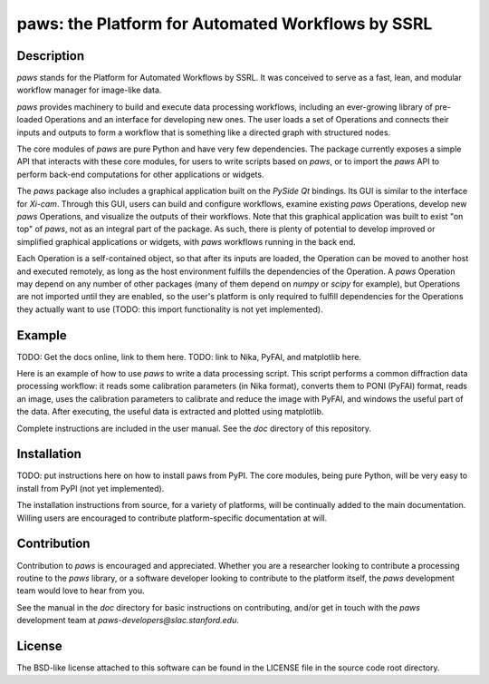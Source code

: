 paws: the Platform for Automated Workflows by SSRL 
==================================================


Description
-----------

`paws` stands for the Platform for Automated Workflows by SSRL.
It was conceived to serve as a fast, lean, and modular 
workflow manager for image-like data.

`paws` provides machinery 
to build and execute data processing workflows,
including an ever-growing library of pre-loaded Operations 
and an interface for developing new ones.
The user loads a set of Operations
and connects their inputs and outputs 
to form a workflow that is something like a directed graph
with structured nodes.

The core modules of `paws` 
are pure Python and have very few dependencies.
The package currently exposes a simple API
that interacts with these core modules,
for users to write scripts based on `paws`,
or to import the `paws` API to perform
back-end computations for other applications or widgets.

The `paws` package also includes a graphical application 
built on the `PySide` `Qt` bindings.
Its GUI is similar to the interface for `Xi-cam`.
Through this GUI, users can build and configure workflows, 
examine existing `paws` Operations,
develop new `paws` Operations,
and visualize the outputs of their workflows.
Note that this graphical application
was built to exist "on top" of `paws`,
not as an integral part of the package.
As such, there is plenty of potential to develop
improved or simplified graphical applications or widgets,
with `paws` workflows running in the back end.

Each Operation is a self-contained object,
so that after its inputs are loaded, 
the Operation can be moved to another host and executed remotely, 
as long as the host environment 
fulfills the dependencies of the Operation. 
A `paws` Operation may depend on any number of other packages
(many of them depend on `numpy` or `scipy` for example),
but Operations are not imported until they are enabled,
so the user's platform is only required to fulfill dependencies
for the Operations they actually want to use
(TODO: this import functionality is not yet implemented). 


Example
-------

TODO: Get the docs online, link to them here.
TODO: link to Nika, PyFAI, and matplotlib here.

Here is an example of how to use `paws` 
to write a data processing script.
This script performs a common diffraction data processing workflow:
it reads some calibration parameters (in Nika format),
converts them to PONI (PyFAI) format,
reads an image, uses the calibration parameters 
to calibrate and reduce the image with PyFAI,
and windows the useful part of the data.
After executing, the useful data is extracted
and plotted using matplotlib.

.. code-block:: python
    import paws.api
    from matplotlib import pyplot as plt

    mypaw = paws.api.start()

    # Start a workflow, name it
    mypaw.add_wf('test')

    # Instantiate operations, name them, add them to the workflow
    mypaw.add_op('read_cal','INPUT.CALIBRATION.NikaToPONI')
    mypaw.add_op('read_img','INPUT.TIF.LoadTif')
    mypaw.add_op('cal_reduce','PROCESSING.CALIBRATION.CalReduce')
    mypaw.add_op('window','PACKAGING.WindowZip')

    # Set up the input routing: 
    # WXDToPONI reads a WXDiff calibration result 
    # and translates it to PONI (PyFAI) format
    mypaw.set_input('read_cal', 'wxd_file',
    src='filesystem', tp='path', val='/path/to/file.nika')

    # LoadTif loads a tif image
    mypaw.set_input('read_img', 'path',
    src='filesystem', tp='path', val='/path/to/image.tif')
    
    # CalReduce takes a PONI dict and an image,
    # calibrates and reduces to I(q) vs. q
    mypaw.set_input('cal_reduce', 'poni_dict',
    src='workflow', tp='reference', val='read_cal.outputs.poni_dict')
    mypaw.set_input('cal_reduce', 'image_data',
    src='workflow', tp='reference', val='read_img.outputs.image_data')

    # WindowZip takes x and y data and a window (xmin<x<xmax),
    # outputs the x and y data that live within the window
    mypaw.set_input('window','x',
    src='workflow', tp='reference', val='cal_reduce.outputs.q')
    mypaw.set_input('window','y',
    src='workflow', tp='reference', val='cal_reduce.outputs.I')
    mypaw.set_input('window','x_min', src='text', tp='float', val=0.02)
    mypaw.set_input('window','x_max', src='text', tp='float', val=0.6)

    # Execute the workflow
    mypaw.execute()

    # Grab the reduced data
    q_I_out = mypaw.get_output('window','x_y_window')

    # Plot the reduced data
    plt.semilogy(q_I_out[:,0],q_I_out[:,1])
    plt.show()

Complete instructions are included in the user manual. 
See the `doc` directory of this repository.


Installation
------------

TODO: put instructions here on how to install paws from PyPI.
The core modules, being pure Python, 
will be very easy to install from PyPI (not yet implemented).

The installation instructions from source, for a variety of platforms, 
will be continually added to the main documentation.
Willing users are encouraged to contribute platform-specific documentation at will.


Contribution
------------

Contribution to `paws` is encouraged and appreciated.
Whether you are a researcher looking to contribute a processing routine to the `paws` library,
or a software developer looking to contribute to the platform itself,
the `paws` development team would love to hear from you.

See the manual in the `doc` directory for basic instructions on contributing,
and/or get in touch with the `paws` development team
at `paws-developers@slac.stanford.edu`.


License
-------

The BSD-like license attached to this software 
can be found in the LICENSE file in the source code root directory.

